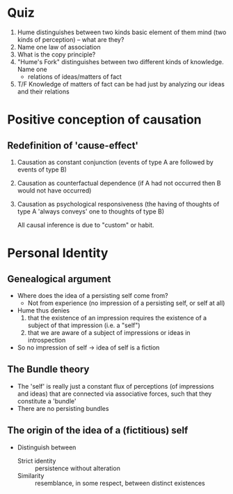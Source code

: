 * Quiz
1. Hume distinguishes between two kinds basic element of them mind (two kinds of
   perception) -- what are they?
2. Name one law of association
3. What is the copy principle?
4. "Hume's Fork" distinguishes between two different kinds of knowledge. Name one
   - relations of ideas/matters of fact
5. T/F Knowledge of matters of fact can be had just by analyzing our ideas and
   their relations

* Positive conception of causation
** Redefinition of 'cause-effect'
1. Causation as constant conjunction (events of type A are followed by
   events of type B)
2. Causation as counterfactual dependence (if A had not occurred then B
   would not have occurred)
3. Causation as psychological responsiveness (the having of thoughts of
   type A 'always conveys' one to thoughts of type B)

   All causal inference is due to "custom" or habit.

* Personal Identity
** Genealogical argument 
- Where does the idea of a persisting self come from?
  - Not from experience (no impression of a persisting self, or self at
    all)
- Hume thus denies
  1. that the existence of an impression requires the existence of a
     subject of that impression (i.e. a "self")
  2. that we are aware of a subject of impressions or ideas in
     introspection
- So no impression of self -> idea of self is a fiction 
** The Bundle theory
- The 'self' is really just a constant flux of perceptions (of impressions and ideas) that are connected via associative forces, such that they constitute a 'bundle'
- There are no persisting bundles
** The origin of the idea of a (fictitious) self 
- Distinguish between 
  - Strict identity :: persistence without alteration
  - Similarity :: resemblance, in some respect, between distinct existences

